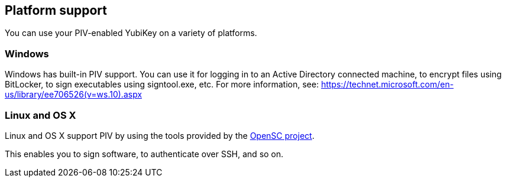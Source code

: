 == Platform support
You can use your PIV-enabled YubiKey on a variety of platforms.

=== Windows
Windows has built-in PIV support. You can use it for logging in to an Active
Directory connected machine, to encrypt files using BitLocker, to sign
executables using signtool.exe, etc. For more information, see:
https://technet.microsoft.com/en-us/library/ee706526(v=ws.10).aspx

=== Linux and OS X
Linux and OS X support PIV by using the tools provided by the
https://github.com/OpenSC/OpenSC/wiki[OpenSC project].

This enables you to sign software, to authenticate over SSH, and so on.
